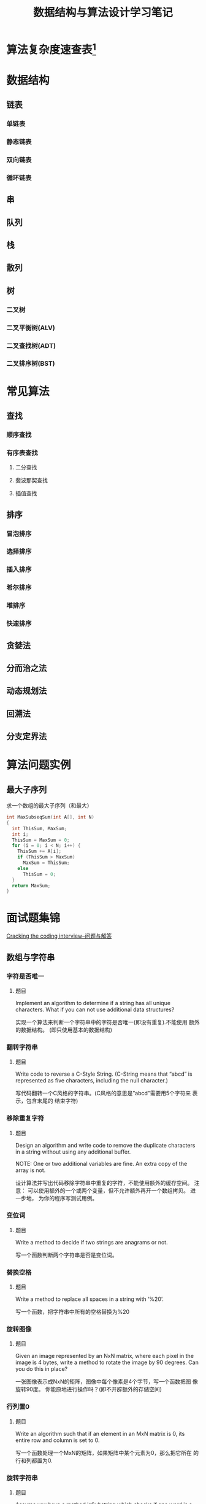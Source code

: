 #+STARTUP: overview
#+STARTUP: hidestars
#+TITLE: 数据结构与算法设计学习笔记
#+OPTIONS:    H:3 num:nil toc:t \n:nil ::t |:t ^:t -:t f:t *:t tex:t d:(HIDE) tags:not-in-toc
#+HTML_HEAD: <link rel="stylesheet" title="Standard" href="css/worg.css" type="text/css" />

* 算法复杂度速查表[fn:1]

* 数据结构

** 链表

*** 单链表

*** 静态链表

*** 双向链表

*** 循环链表

** 串
** 队列

** 栈

** 散列

** 树

*** 二叉树

*** 二叉平衡树(ALV)

*** 二叉查找树(ADT)

*** 二叉排序树(BST)


* 常见算法

** 查找

*** 顺序查找

*** 有序表查找

**** 二分查找

**** 斐波那契查找

**** 插值查找

** 排序

*** 冒泡排序

*** 选择排序

*** 插入排序

*** 希尔排序

*** 堆排序

*** 快速排序

** 贪婪法

** 分而治之法

** 动态规划法

** 回溯法

** 分支定界法

* 算法问题实例
** 最大子序列
   求一个数组的最大子序列（和最大）
   #+BEGIN_SRC c
     int MaxSubseqSum(int A[], int N)
     {
       int ThisSum, MaxSum;
       int i;
       ThisSum = MaxSum = 0;
       for (i = 0; i < N; i++) {
         ThisSum += A[i];
         if (ThisSum > MaxSum)
           MaxSum = ThisSum;
         else
           ThisSum = 0;
       }
       return MaxSum;
     }
   #+END_SRC

* 面试题集锦
[[http://www.hawstein.com/posts/ctci-solutions-contents.html][Cracking the coding interview--问题与解答]]

** 数组与字符串

*** 字符是否唯一
    
**** 题目
     Implement an algorithm to determine if a string has all unique
     characters. What if you can not use additional data structures?

     实现一个算法来判断一个字符串中的字符是否唯一(即没有重复).不能使用
     额外的数据结构。 (即只使用基本的数据结构) 

*** 翻转字符串

**** 题目
     Write code to reverse a C-Style String. (C-String means that
     “abcd” is represented as five characters, including the null
     character.)

     写代码翻转一个C风格的字符串。(C风格的意思是”abcd”需要用5个字符来
     表示，包含末尾的 结束字符) 

*** 移除重复字符

**** 题目
     Design an algorithm and write code to remove the duplicate
     characters in a string without using any additional buffer. 

     NOTE: One or two additional variables are fine. An extra copy of
     the array is not. 

     设计算法并写出代码移除字符串中重复的字符，不能使用额外的缓存空间。
     注意： 可以使用额外的一个或两个变量，但不允许额外再开一个数组拷贝。 
     进一步地，
     为你的程序写测试用例。

*** 变位词

**** 题目
     Write a method to decide if two strings are anagrams or not.

     写一个函数判断两个字符串是否是变位词。

*** 替换空格

**** 题目
     Write a method to replace all spaces in a string with ‘%20’.

     写一个函数，把字符串中所有的空格替换为%20 

*** 旋转图像

**** 题目
     Given an image represented by an NxN matrix, where each pixel in
     the image is 4 bytes, write a method to rotate the image by 90
     degrees. Can you do this in place? 

     一张图像表示成NxN的矩阵，图像中每个像素是4个字节，写一个函数把图
     像旋转90度。 你能原地进行操作吗？(即不开辟额外的存储空间) 

*** 行列置0

**** 题目
     Write an algorithm such that if an element in an MxN matrix is 0,
     its entire row and column is set to 0. 

     写一个函数处理一个MxN的矩阵，如果矩阵中某个元素为0，那么把它所在
     的行和列都置为0. 

*** 旋转字符串

**** 题目
     Assume you have a method isSubstring which checks if one word is
     a substring of another. Given two strings, s1 and s2, write code
     to check if s2 is a rotation of s1 using only one call to
     isSubstring ( i.e., “waterbottle” is a rotation of
     “erbottlewat”). 

     假设你有一个isSubstring函数，可以检测一个字符串是否是另一个字符串
     的子串。 给出字符串s1和s2，只使用一次isSubstring就能判断s2是否是
     s1的旋转字符串， 请写出代码。旋转字符
     串：”waterbottle”是”erbottlewat”的旋转字符串。 

** 链表

*** 链表去重

**** 题目
     Write code to remove duplicates from an unsorted linked list.
     FOLLOW UP
     How would you solve this problem if a temporary buffer is not
     allowed?

     从一个未排序的链表中移除重复的项
     进一步地，
     如果不允许使用临时的缓存，你如何解决这个问题？

*** 返回链表元素

**** 题目
     Implement an algorithm to find the nth to last element of a
     singly linked list.

     实现一个算法从一个单链表中返回倒数第n个元素。

*** 删除链表结点
    
**** 题目
     Implement an algorithm to delete a node in the middle of a single
     linked list, given only access to that node. 

     EXAMPLE

     Input: the node ‘c’ from the linked list a->b->c->d->e Result:
     nothing is returned, but the new linked list looks like
     a->b->d->e

     实现一个算法来删除单链表中间的一个结点，只给出指向那个结点的指针。

     例子：

     输入：指向链表a->b->c->d->e中结点c的指针

     结果：不需要返回什么，得到一个新链表：a->b->d->e
     
*** 链表求和

**** 题目
     You have two numbers represented by a linked list, where each
     node contains a single digit. The digits are stored in reverse
     order, such that the 1’s digit is at the head of the list. Write
     a function that adds the two numbers and returns the sum as a
     linked list.

     EXAMPLE

     Input: (3 -> 1 -> 5), (5 -> 9 -> 2)

     Output: 8 -> 0 -> 8

     你有两个由单链表表示的数。每个结点代表其中的一位数字。数字的存储
     是逆序的， 也就是说个位位于链表的表头。写一函数使这两个数相加并返
     回结果，结果也由链表表示。

     例子：(3 -> 1 -> 5), (5 -> 9 -> 2)

     输入：8 -> 0 -> 8

*** 循环链表开始结点

**** 题目
     Given a circular linked list, implement an algorithm which
     returns node at the beginning of the loop. 

     DEFINITION

     Circular linked list: A (corrupt) linked list in which a node’s
     next pointer points to an earlier node, so as to make a loop in
     the linked list.

     EXAMPLE

     Input: A -> B -> C -> D -> E -> C [the same C as earlier]

     Output: C

     给定一个循环链表，实现一个算法返回这个环的开始结点。

     定义：

     循环链表：链表中一个结点的指针指向先前已经出现的结点，导致链表中
     出现环。

     例子：

     输入：A -> B -> C -> D -> E -> C [结点C在之前已经出现过]

     输出：结点C

** 栈与队列

*** 三个栈

*** 栈的集合

*** 汉诺塔

*** 栈实现队列

*** 排序栈

** 树与图

** 排序与搜索
* Footnotes

[fn:1] https://linux.cn/article-7480-1.html?utm_source=weixin
